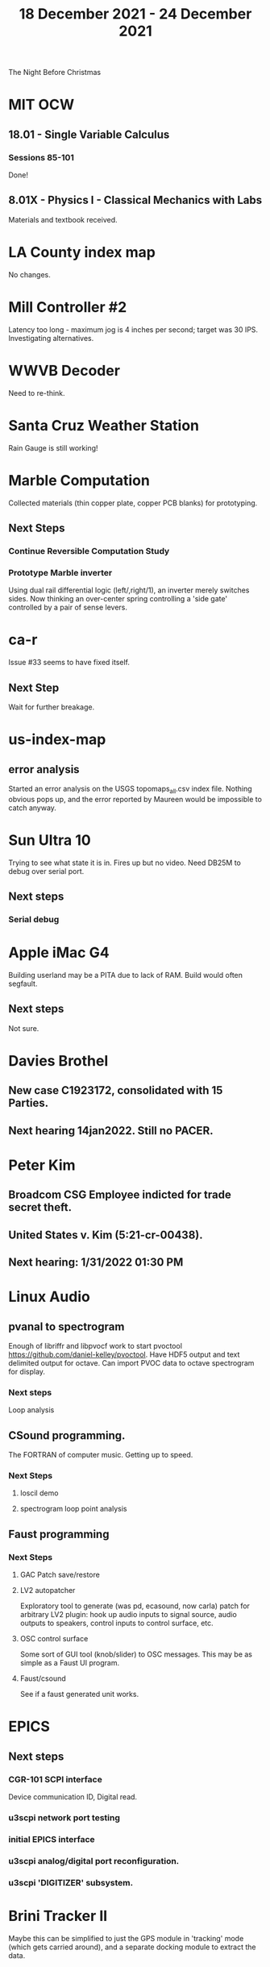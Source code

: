 #+TITLE: 18 December 2021 - 24 December 2021

The Night Before Christmas

* MIT OCW
** 18.01 - Single Variable Calculus
*** Sessions 85-101
    Done!
** 8.01X - Physics I - Classical Mechanics with Labs
   Materials and textbook received.
* LA County index map
  No changes.
* Mill Controller #2
  Latency too long - maximum jog is 4 inches per second; target was 30 IPS.
  Investigating alternatives.
* WWVB Decoder
  Need to re-think.
* Santa Cruz Weather Station
  Rain Gauge is still working!
* Marble Computation
  Collected materials (thin copper plate, copper PCB blanks) for prototyping.
** Next Steps
*** Continue Reversible Computation Study
*** Prototype Marble inverter
    Using dual rail differential logic (left/,right/1), an inverter
    merely switches sides. Now thinking an over-center spring controlling
    a 'side gate' controlled by a pair of sense levers.
* ca-r
  Issue #33 seems to have fixed itself.
** Next Step
Wait for further breakage.
* us-index-map
** error analysis
   Started an error analysis on the USGS topomaps_all.csv index file. Nothing obvious pops up,
   and the error reported by Maureen would be impossible to catch anyway.
* Sun Ultra 10
  Trying to see what state it is in. Fires up but no video. Need DB25M to
  debug over serial port.
** Next steps
*** Serial debug
* Apple iMac G4
  Building userland may be a PITA due to lack of RAM. Build would often
  segfault.
** Next steps
Not sure.

* Davies Brothel
** New case C1923172, consolidated with *15* Parties.
** Next hearing 14jan2022. Still no PACER.
* Peter Kim
** Broadcom CSG Employee indicted for trade secret theft.
** United States v. Kim (5:21-cr-00438).
** Next hearing: 1/31/2022 01:30 PM
* Linux Audio
** pvanal to spectrogram
   Enough of libriffr and libpvocf work to start pvoctool
   https://github.com/daniel-kelley/pvoctool. Have HDF5 output and
   text delimited output for octave. Can import PVOC data to octave
   spectrogram for display.
*** Next steps
   Loop analysis
** CSound programming.
   The FORTRAN of computer music. Getting up to speed.
*** Next Steps
**** loscil demo
**** spectrogram loop point analysis
** Faust programming
*** Next Steps
**** GAC Patch save/restore
**** LV2 autopatcher
    Exploratory tool to generate (was pd, ecasound, now carla) patch for arbitrary LV2 plugin:
    hook up audio inputs to signal source, audio outputs to speakers, control inputs to
    control surface, etc.
**** OSC control surface
    Some sort of GUI tool (knob/slider) to OSC messages. This may be
    as simple as a Faust UI program.
**** Faust/csound
    See if a faust generated unit works.
* EPICS
**  Next steps
*** CGR-101 SCPI interface
    Device communication ID, Digital read.
*** u3scpi network port testing
*** initial EPICS interface
*** u3scpi analog/digital port reconfiguration.
*** u3scpi 'DIGITIZER' subsystem.

* Brini Tracker II
Maybe this can be simplified to just the GPS module in 'tracking' mode
(which gets carried around), and a separate docking module to extract
the data.
** Next steps
*** Validate remaining standard GPS messages
*** Investigate GPS chipset data logging
*** Investigate LoRA radio interface

* wktcolor
** Next steps
*** Explore how to get a minimal coloring
    Need a specific planar graph four coloring.

* wktplot
** Next steps
   Understand why -r doesn't solve the wktvor/wktdel "sliver at edge" problem.
   Explore biological cell Voronoi organization

* AMDGPU
** Next step
*** Reverse engineer HSAKMT programming.

* Ninja v Make
** Next Step
*** clean simple measurements

* GMP Forth
** Need to think about adding floating point support
** Port to non-Linux OS
* Swocer
** Most crashing addressed
   Nullified 'handle' API free functions helped a lot.
   Still see some errors in operations.
** Added outline for 'bottle' test
   Added all functions believed to be needed for 'bottle' demo test.
   Test doesn't pass so is disabled.
** Next steps
   Swocer future.
   Check out what's needed for gears.
* Books
** Journey to the Edge Of Reason - Stephen Budiansky
   Biography of Kurt Goedel
   https://www.barnesandnoble.com/w/journey-to-the-edge-of-reason-stephen-budiansky/1137721097?ean=9781324005445
